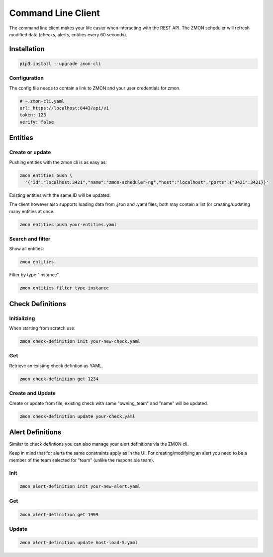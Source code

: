 .. _zmon-cli:

*******************
Command Line Client
*******************

The command line client makes your life easier when interacting with the REST API. The ZMON scheduler will refresh modified data (checks, alerts, entities every 60 seconds).

Installation
------------

.. code-block:: bash

  pip3 install --upgrade zmon-cli

Configuration
^^^^^^^^^^^^^

The config file needs to contain a link to ZMON and your user credentials for zmon.

.. code-block:: yaml

  # ~.zmon-cli.yaml
  url: https://localhost:8443/api/v1
  token: 123
  verify: false


Entities
--------
.. _cli-entities:

Create or update
^^^^^^^^^^^^^^^^
Pushing entities with the zmon cli is as easy as:

.. code-block:: bash

  zmon entities push \
    '{"id":"localhost:3421","name":"zmon-scheduler-ng","host":"localhost","ports":{"3421":3421}}'

Existing entities with the same ID will be updated.

The client however also supports loading data from .json and .yaml files, both may contain a list for creating/updating many entities at once.

.. code-block:: bash

  zmon entities push your-entities.yaml

Search and filter
^^^^^^^^^^^^^^^^^

Show all entities:

.. code-block:: bash

  zmon entities

Filter by type "instance"

.. code-block:: bash

  zmon entities filter type instance


Check Definitions
-----------------
.. _cli-cd:

Initializing
^^^^^^^^^^^^

When starting from scratch use:

.. code-block:: bash

  zmon check-definition init your-new-check.yaml


Get
^^^

Retrieve an existing check defintion as YAML.

.. code-block:: bash

  zmon check-definition get 1234

Create and Update
^^^^^^^^^^^^^^^^^

Create or update from file, existing check with same "owning_team" and "name" will be updated.

.. code-block:: bash

  zmon check-definition update your-check.yaml

Alert Definitions
-----------------

Similar to check defintions you can also manage your alert definitions via the ZMON cli.

Keep in mind that for alerts the same constraints apply as in the UI. For creating/modifying an alert you need to be a member of the team selected for "team" (unlike the responsible team).

Init
^^^^

.. code-block:: bash

  zmon alert-definition init your-new-alert.yaml

Get
^^^

.. code-block:: bash

  zmon alert-definition get 1999

Update
^^^^^^

.. code-block:: bash

  zmon alert-definition update host-load-5.yaml
